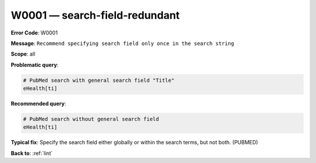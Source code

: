 .. _W0001:

W0001 — search-field-redundant
==============================

**Error Code**: W0001

**Message**: ``Recommend specifying search field only once in the search string``

**Scope**: all

**Problematic query**:

.. code-block:: text

    # PubMed search with general search field "Title"
    eHealth[ti]

**Recommended query**:

.. code-block:: text

    # PubMed search without general search field
    eHealth[ti]

**Typical fix**: Specify the search field either globally or within the search terms, but not both. (PUBMED)

**Back to**: :ref:`lint`
